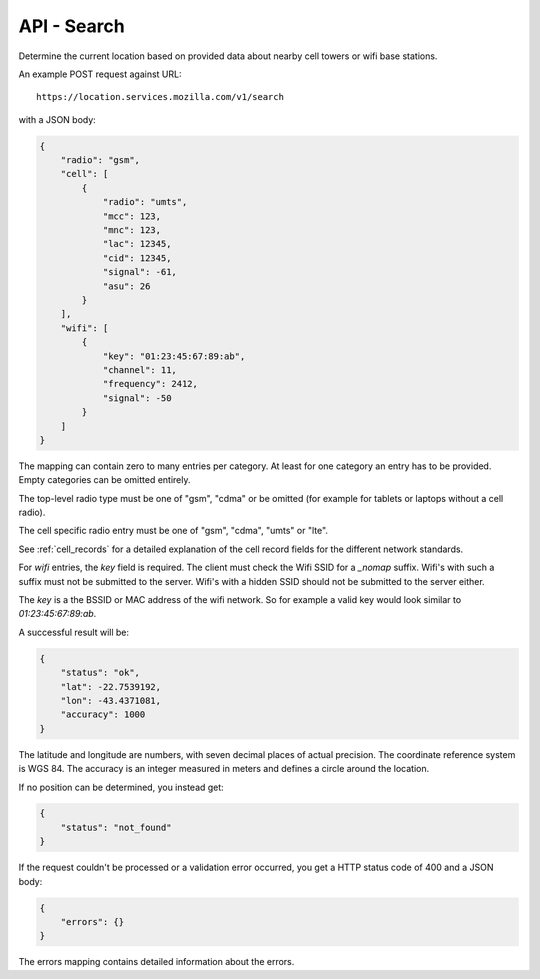 .. _api_search:

============
API - Search
============

Determine the current location based on provided data about
nearby cell towers or wifi base stations.

An example POST request against URL::

    https://location.services.mozilla.com/v1/search

with a JSON body:

.. code-block:: javascript

    {
        "radio": "gsm",
        "cell": [
            {
                "radio": "umts",
                "mcc": 123,
                "mnc": 123,
                "lac": 12345,
                "cid": 12345,
                "signal": -61,
                "asu": 26
            }
        ],
        "wifi": [
            {
                "key": "01:23:45:67:89:ab",
                "channel": 11,
                "frequency": 2412,
                "signal": -50
            }
        ]
    }

The mapping can contain zero to many entries per category. At least for one
category an entry has to be provided. Empty categories can be omitted
entirely.

The top-level radio type must be one of "gsm", "cdma" or be omitted (for
example for tablets or laptops without a cell radio).

The cell specific radio entry must be one of "gsm", "cdma", "umts" or
"lte".

See :ref:`cell_records` for a detailed explanation of the cell record
fields for the different network standards.

For `wifi` entries, the `key` field is required. The client must check the
Wifi SSID for a `_nomap` suffix. Wifi's with such a suffix must not be
submitted to the server. Wifi's with a hidden SSID should not be submitted
to the server either.

The `key` is a the BSSID or MAC address of the wifi network. So for example
a valid key would look similar to `01:23:45:67:89:ab`.

A successful result will be:

.. code-block:: javascript

    {
        "status": "ok",
        "lat": -22.7539192,
        "lon": -43.4371081,
        "accuracy": 1000
    }

The latitude and longitude are numbers, with seven decimal places of
actual precision. The coordinate reference system is WGS 84. The accuracy
is an integer measured in meters and defines a circle around the location.

If no position can be determined, you instead get:

.. code-block:: javascript

    {
        "status": "not_found"
    }

If the request couldn't be processed or a validation error occurred, you
get a HTTP status code of 400 and a JSON body:

.. code-block:: javascript

    {
        "errors": {}
    }

The errors mapping contains detailed information about the errors.
